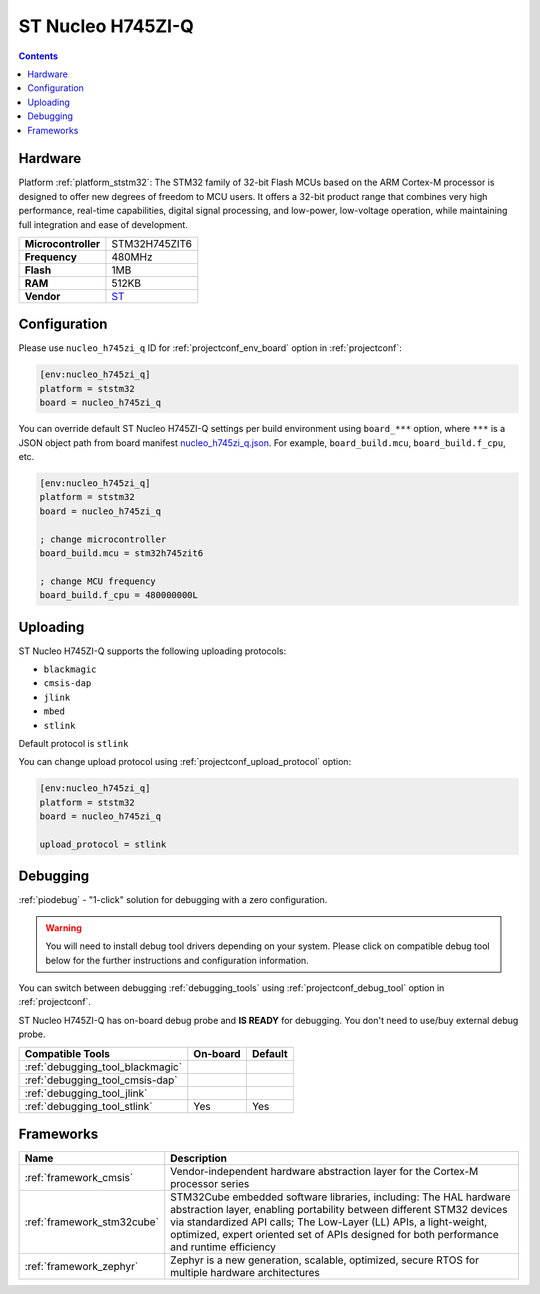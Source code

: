 ..  Copyright (c) 2014-present PlatformIO <contact@platformio.org>
    Licensed under the Apache License, Version 2.0 (the "License");
    you may not use this file except in compliance with the License.
    You may obtain a copy of the License at
       http://www.apache.org/licenses/LICENSE-2.0
    Unless required by applicable law or agreed to in writing, software
    distributed under the License is distributed on an "AS IS" BASIS,
    WITHOUT WARRANTIES OR CONDITIONS OF ANY KIND, either express or implied.
    See the License for the specific language governing permissions and
    limitations under the License.

.. _board_ststm32_nucleo_h745zi_q:

ST Nucleo H745ZI-Q
==================

.. contents::

Hardware
--------

Platform :ref:`platform_ststm32`: The STM32 family of 32-bit Flash MCUs based on the ARM Cortex-M processor is designed to offer new degrees of freedom to MCU users. It offers a 32-bit product range that combines very high performance, real-time capabilities, digital signal processing, and low-power, low-voltage operation, while maintaining full integration and ease of development.

.. list-table::

  * - **Microcontroller**
    - STM32H745ZIT6
  * - **Frequency**
    - 480MHz
  * - **Flash**
    - 1MB
  * - **RAM**
    - 512KB
  * - **Vendor**
    - `ST <https://www.st.com/en/evaluation-tools/nucleo-h745zi-q.html?utm_source=platformio.org&utm_medium=docs>`__


Configuration
-------------

Please use ``nucleo_h745zi_q`` ID for :ref:`projectconf_env_board` option in :ref:`projectconf`:

.. code-block:: ini

  [env:nucleo_h745zi_q]
  platform = ststm32
  board = nucleo_h745zi_q

You can override default ST Nucleo H745ZI-Q settings per build environment using
``board_***`` option, where ``***`` is a JSON object path from
board manifest `nucleo_h745zi_q.json <https://github.com/platformio/platform-ststm32/blob/master/boards/nucleo_h745zi_q.json>`_. For example,
``board_build.mcu``, ``board_build.f_cpu``, etc.

.. code-block:: ini

  [env:nucleo_h745zi_q]
  platform = ststm32
  board = nucleo_h745zi_q

  ; change microcontroller
  board_build.mcu = stm32h745zit6

  ; change MCU frequency
  board_build.f_cpu = 480000000L


Uploading
---------
ST Nucleo H745ZI-Q supports the following uploading protocols:

* ``blackmagic``
* ``cmsis-dap``
* ``jlink``
* ``mbed``
* ``stlink``

Default protocol is ``stlink``

You can change upload protocol using :ref:`projectconf_upload_protocol` option:

.. code-block:: ini

  [env:nucleo_h745zi_q]
  platform = ststm32
  board = nucleo_h745zi_q

  upload_protocol = stlink

Debugging
---------

:ref:`piodebug` - "1-click" solution for debugging with a zero configuration.

.. warning::
    You will need to install debug tool drivers depending on your system.
    Please click on compatible debug tool below for the further
    instructions and configuration information.

You can switch between debugging :ref:`debugging_tools` using
:ref:`projectconf_debug_tool` option in :ref:`projectconf`.

ST Nucleo H745ZI-Q has on-board debug probe and **IS READY** for debugging. You don't need to use/buy external debug probe.

.. list-table::
  :header-rows:  1

  * - Compatible Tools
    - On-board
    - Default
  * - :ref:`debugging_tool_blackmagic`
    - 
    - 
  * - :ref:`debugging_tool_cmsis-dap`
    - 
    - 
  * - :ref:`debugging_tool_jlink`
    - 
    - 
  * - :ref:`debugging_tool_stlink`
    - Yes
    - Yes

Frameworks
----------
.. list-table::
    :header-rows:  1

    * - Name
      - Description

    * - :ref:`framework_cmsis`
      - Vendor-independent hardware abstraction layer for the Cortex-M processor series

    * - :ref:`framework_stm32cube`
      - STM32Cube embedded software libraries, including: The HAL hardware abstraction layer, enabling portability between different STM32 devices via standardized API calls; The Low-Layer (LL) APIs, a light-weight, optimized, expert oriented set of APIs designed for both performance and runtime efficiency

    * - :ref:`framework_zephyr`
      - Zephyr is a new generation, scalable, optimized, secure RTOS for multiple hardware architectures